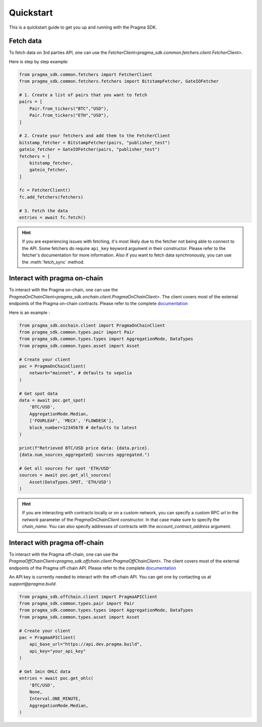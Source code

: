 Quickstart
==========

This is a quickstart guide to get you up and running with the Pragma SDK.

Fetch data
---------------

To fetch data on 3rd parties API, one can use the `FetcherClient<pragma_sdk.common.fetchers.client.FetcherClient>`.

Here is step by step example:

.. code-block:: python

    from pragma_sdk.common.fetchers import FetcherClient
    from pragma_sdk.common.fetchers.fetchers import BitstampFetcher, GateIOFetcher

    # 1. Create a list of pairs that you want to fetch
    pairs = [
        Pair.from_tickers("BTC","USD"),
        Pair.from_tickers("ETH","USD"),
    ]

    # 2. Create your fetchers and add them to the FetcherClient
    bitstamp_fetcher = BitstampFetcher(pairs, "publisher_test")
    gateio_fetcher = GateIOFetcher(pairs, "publisher_test")
    fetchers = [
        bitstamp_fetcher,
        gateio_fetcher,
    ]

    fc = FetcherClient()
    fc.add_fetchers(fetchers)

    # 3. Fetch the data
    entries = await fc.fetch()

.. hint::

    If you are experiencing issues with fetching, it's most likely due to the fetcher not being able to connect to the API.
    Some fetchers do require ``api_key`` keyword argument in their constructor. 
    Please refer to the fetcher's documentation for more information.
    Also if you want to fetch data synchronously, you can use the :meth:`fetch_sync` method.

Interact with pragma on-chain
---------------

To interact with the Pragma on-chain, one can use the `PragmaOnChainClient<pragma_sdk.onchain.client.PragmaOnChainClient>`.
The client covers most of the external endpoints of the Pragma on-chain contracts.
Please refer to the complete `documentation <https://docs.pragma.build/Resources/Cairo%201/data-feeds/consuming-data>`_

Here is an example :

.. code-block:: python

    from pragma_sdk.onchain.client import PragmaOnChainClient
    from pragma_sdk.common.types.pair import Pair
    from pragma_sdk.common.types.types import AggregationMode, DataTypes
    from pragma_sdk.common.types.asset import Asset 

    # Create your client
    poc = PragmaOnChainClient(
        network="mainnet", # defaults to sepolia
    )

    # Get spot data
    data = await poc.get_spot(
        'BTC/USD', 
        AggregationMode.Median,
        ['FOURLEAF', 'MECX', 'FLOWDESK'],
        block_number=12345678 # defaults to latest
    )

    print(f"Retrieved BTC/USD price data: {data.price}.
    {data.num_sources_aggregated} sources aggregated.")

    # Get all sources for spot 'ETH/USD'
    sources = await poc.get_all_sources(
        Asset(DataTypes.SPOT, 'ETH/USD')
    )

.. hint::

    If you are interacting with contracts locally or on a custom network, you can specify a custom 
    RPC url in the `network` parameter of the `PragmaOnChainClient` constructor.
    In that case make sure to specify the `chain_name`.
    You can also specify addresses of contracts with the `account_contract_address` argument. 


Interact with pragma off-chain
---------------

To interact with the Pragma off-chain, one can use the `PragmaOffChainClient<pragma_sdk.offchain.client.PragmaOffChainClient>`.
The client covers most of the external endpoints of the Pragma off-chain API.
Please refer to the complete `documentation <https://docs.pragma.build/Resources/PragmApi/overview>`_

An API key is currently needed to interact with the off-chain API. You can get one by contacting us at `support@pragma.build`.

.. code-block:: python

    from pragma_sdk.offchain.client import PragmaAPIClient
    from pragma_sdk.common.types.pair import Pair
    from pragma_sdk.common.types.types import AggregationMode, DataTypes
    from pragma_sdk.common.types.asset import Asset 

    # Create your client
    pac = PragmaAPIClient(
        api_base_url="https://api.dev.pragma.build",
        api_key="your_api_key"
    )

    # Get 1min OHLC data
    entries = await poc.get_ohlc(
        'BTC/USD', 
        None,
        Interval.ONE_MINUTE,
        AggregationMode.Median,
    )